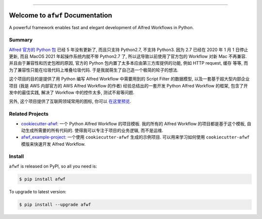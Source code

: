 
.. image:: https://readthedocs.org/projects/afwf/badge/?version=latest
    :target: https://afwf.readthedocs.io/index.html
    :alt: Documentation Status

.. image:: https://github.com/MacHu-GWU/afwf-project/workflows/CI/badge.svg
    :target: https://github.com/MacHu-GWU/afwf-project/actions?query=workflow:CI

.. image:: https://codecov.io/gh/MacHu-GWU/afwf-project/branch/main/graph/badge.svg
    :target: https://codecov.io/gh/MacHu-GWU/afwf-project

.. image:: https://img.shields.io/pypi/v/afwf.svg
    :target: https://pypi.python.org/pypi/afwf

.. image:: https://img.shields.io/pypi/l/afwf.svg
    :target: https://pypi.python.org/pypi/afwf

.. image:: https://img.shields.io/pypi/pyversions/afwf.svg
    :target: https://pypi.python.org/pypi/afwf

.. image:: https://img.shields.io/badge/Release_History!--None.svg?style=social
    :target: https://github.com/MacHu-GWU/afwf-project/blob/main/release-history.rst

.. image:: https://img.shields.io/badge/STAR_Me_on_GitHub!--None.svg?style=social
    :target: https://github.com/MacHu-GWU/afwf-project

------

.. image:: https://img.shields.io/badge/Link-Document-blue.svg
    :target: https://afwf.readthedocs.io/index.html

.. image:: https://img.shields.io/badge/Link-API-blue.svg
    :target: https://afwf.readthedocs.io/py-modindex.html

.. image:: https://img.shields.io/badge/Link-Source_Code-blue.svg
    :target: https://afwf.readthedocs.io/py-modindex.html

.. image:: https://img.shields.io/badge/Link-Install-blue.svg
    :target: `install`_

.. image:: https://img.shields.io/badge/Link-GitHub-blue.svg
    :target: https://github.com/MacHu-GWU/afwf-project

.. image:: https://img.shields.io/badge/Link-Submit_Issue-blue.svg
    :target: https://github.com/MacHu-GWU/afwf-project/issues

.. image:: https://img.shields.io/badge/Link-Request_Feature-blue.svg
    :target: https://github.com/MacHu-GWU/afwf-project/issues

.. image:: https://img.shields.io/badge/Link-Download-blue.svg
    :target: https://pypi.org/pypi/afwf#files


Welcome to ``afwf`` Documentation
==============================================================================
A powerful framework enables fast and elegant development of Alfred Workflows in Python.


Summary
------------------------------------------------------------------------------
`Alfred 官方的 Python 包 <https://www.deanishe.net/alfred-workflow/>`_ 已经 5 年没有更新了, 而且只支持 Python2.7, 不支持 Python3. 因为 2.7 已经在 2020 年 1 月 1 日停止更新, 而且 MacOS 2021 年起操作系统内就不带 Python2.7 了, 所以这导致以前使用了官方包的 Workflow 对新 Mac 不再兼容. 并且由于兼容性和历史包袱的原因, 官方的 Python 包内置了太多本应由第三方库提供的功能, 例如 HTTP request, 缓存 等等, 而为了兼容性只能在垃圾代码上堆叠垃圾代码. 于是我就萌生了自己造一个极简的轮子的想法.

这个项目的目的是提供了用 Python 编写 Alfred Workflow 中需要用到的 Script Filter 的数据模型, 以及一套基于超大型内部企业项目 (我是 AWS 内部官方的 AWS Alfred Workflow 的作者) 经验总结出的一套开发 Python Alfred Workflow 的框架, 包含了开发中的最佳实践, 解决了 Workflow 中的控件太多, 测试不易等问题.

另外, 这个项目提供了互联网领域常用的图标, 你可以 `在这里预览 <https://github.com/MacHu-GWU/afwf-project/blob/main/preview-icons.rst>`_.


Related Projects
------------------------------------------------------------------------------
- `cookiecutter-afwf <https://github.com/MacHu-GWU/cookiecutter-afwf>`_: 一个 Python Alfred Workflow 的项目模板. 我的所有的 Alfred Workflow 的项目都是基于这个模板, 自动生成所需要的所有代码的. 使得我可以专注于项目的业务逻辑, 而不是运维.
- `afwf_example-project <https://github.com/MacHu-GWU/afwf_example-project>`_: 一个使用 ``cookiecutter-afwf`` 生成的示例项目. 可以用来学习如何使用 ``cookiecutter-afwf`` 模版来快速开发 Alfred Workflow.


.. _install:

Install
------------------------------------------------------------------------------
``afwf`` is released on PyPI, so all you need is:

.. code-block:: console

    $ pip install afwf

To upgrade to latest version:

.. code-block:: console

    $ pip install --upgrade afwf
